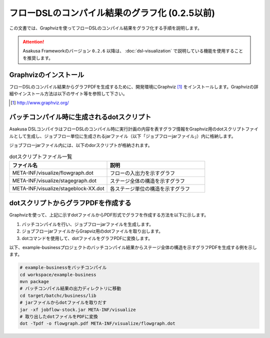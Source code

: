 ===============================================
フローDSLのコンパイル結果のグラフ化 (0.2.5以前)
===============================================
この文書では、Graphvizを使ってフローDSLのコンパイル結果をグラフ化する手順を説明します。

..  attention::
    Asakusa Frameworkのバージョン ``0.2.6`` 以降は、 :doc:`dsl-visualization` で説明している機能を使用することを推奨します。

Graphvizのインストール
======================
フローDSLのコンパイル結果からグラフPDFを生成するために、開発環境にGraphviz [#]_ をインストールします。Graphvizの詳細やインストール方法は以下のサイト等を参照して下さい。

..  [#] http://www.graphviz.org/


バッチコンパイル時に生成されるdotスクリプト
===========================================

Asakusa DSLコンパイラはフローDSLのコンパイル時に実行計画の内容を表すグラフ情報をGraphviz用のdotスクリプトファイルとして生成し、ジョブフロー単位に生成されるjarファイル（以下「ジョブフローjarファイル」）内に格納します。

ジョブフローjarファイル内には、以下のdorスクリプトが格納されます。

..  list-table:: dotスクリプトファイル一覧
    :widths: 5 5
    :header-rows: 1

    * - ファイル名
      - 説明
    * - META-INF/visualize/flowgraph.dot
      - フローの入出力を示すグラフ
    * - META-INF/visualize/stagegraph.dot
      - ステージ全体の構造を示すグラフ
    * - META-INF/visualize/stageblock-XX.dot
      - 各ステージ単位の構造を示すグラフ

dotスクリプトからグラフPDFを作成する
====================================

Graphvizを使って、上記に示すdotファイルからPDF形式でグラフを作成する方法を以下に示します。

1. バッチコンパイルを行い、ジョブフローjarファイルを生成します。
2. ジョブフローjarファイルからGrapviz用のdotファイルを取り出します。
3. dotコマンドを使用して、dotファイルをグラフPDFに変換します。

以下、example-businessプロジェクトのバッチコンパイル結果からステージ全体の構造を示すグラフPDFを生成する例を示します。

..  code-block:: sh

    # example-businessをバッチコンパイル
    cd workspace/example-business
    mvn package
    # バッチコンパイル結果の出力ディレクトリに移動
    cd target/batchc/business/lib
    # jarファイルからdotファイルを取りだす
    jar -xf jobflow-stock.jar META-INF/visualize
    # 取り出したdotファイルをPDFに変換
    dot -Tpdf -o flowgraph.pdf META-INF/visualize/flowgraph.dot
